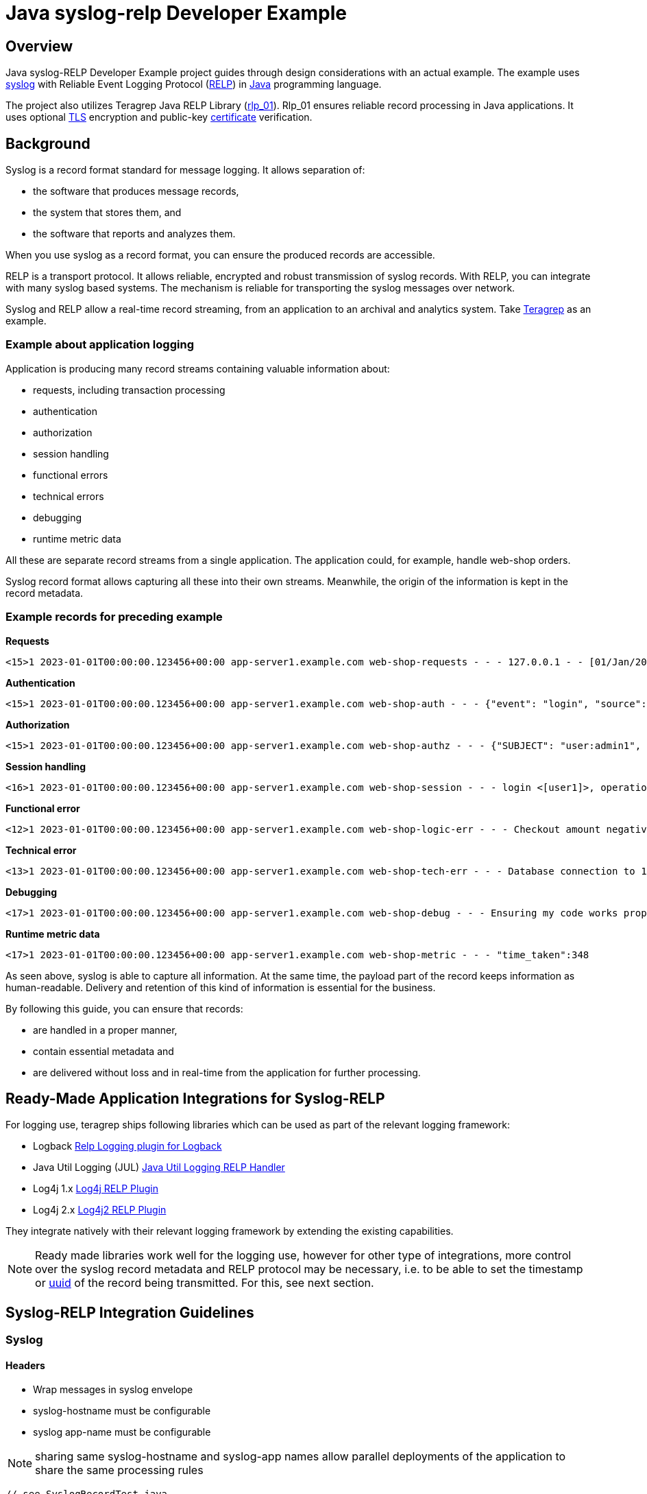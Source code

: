 = Java syslog-relp Developer Example

== Overview
Java syslog-RELP Developer Example project guides through design considerations with an actual example. The example uses https://www.rfc-editor.org/rfc/rfc5424[syslog] with Reliable Event Logging Protocol (https://en.wikipedia.org/wiki/Reliable_Event_Logging_Protocol[RELP]) in https://en.wikipedia.org/wiki/Java_(programming_language)[Java] programming language. 

The project also utilizes Teragrep Java RELP Library (https://github.com/teragrep/rlp_01[rlp_01]). Rlp_01 ensures reliable record processing in Java applications. It uses optional https://en.wikipedia.org/wiki/Transport_Layer_Security[TLS] encryption and public-key https://en.wikipedia.org/wiki/Public_key_certificate[certificate] verification.

== Background
Syslog is a record format standard for message logging. It allows separation of: 

* the software that produces message records, 
* the system that stores them, and 
* the software that reports and analyzes them.

When you use syslog as a record format, you can ensure the produced records are accessible. 

RELP is a transport protocol. It allows reliable, encrypted and robust transmission of syslog records. With RELP, you can integrate with many syslog based systems. The mechanism is reliable for transporting the syslog messages over network.

Syslog and RELP allow a real-time record streaming, from an application to an archival and analytics system. Take https://github.com/teragrep/teragrep/[Teragrep] as an example.

=== Example about application logging

Application is producing many record streams containing valuable information about:

* requests, including transaction processing
* authentication
* authorization
* session handling
* functional errors
* technical errors
* debugging
* runtime metric data

All these are separate record streams from a single application. The application could, for example, handle web-shop orders.

Syslog record format allows capturing all these into their own streams. Meanwhile, the origin of the information is kept in the record metadata.

=== Example records for preceding example

*Requests*
[source,text]
<15>1 2023-01-01T00:00:00.123456+00:00 app-server1.example.com web-shop-requests - - - 127.0.0.1 - - [01/Jan/2023:00:00:00 +0300] "GET /webshop/ HTTP/1.1" 200 1995 "https://referer.example.com" "Mozilla/5.0 (X11; Linux x86_64; rv:109.0) Gecko/20100101 Firefox/113.0"

*Authentication*
[source,text]
<15>1 2023-01-01T00:00:00.123456+00:00 app-server1.example.com web-shop-auth - - - {"event": "login", "source": "127.0.0.1:38238", "username": "user1", "authentication method": "password"}

*Authorization*
[source,text]
<15>1 2023-01-01T00:00:00.123456+00:00 app-server1.example.com web-shop-authz - - - {"SUBJECT": "user:admin1", "VERB": "ASSUME", "OBJECT": "role:Administrators", "STATUS": "assume-ok"}

*Session handling*
[source,text]
<16>1 2023-01-01T00:00:00.123456+00:00 app-server1.example.com web-shop-session - - - login <[user1]>, operation <create>, object_type <session>

*Functional error*
[source,text]
<12>1 2023-01-01T00:00:00.123456+00:00 app-server1.example.com web-shop-logic-err - - - Checkout amount negative, calculated as <-100€>. discount coupons given: "2023FREE" by user: "user1" rejecting purchase;

*Technical error*
[source,text]
<13>1 2023-01-01T00:00:00.123456+00:00 app-server1.example.com web-shop-tech-err - - - Database connection to 127.0.0.2:3306 timed out.

*Debugging*
[source,text]
<17>1 2023-01-01T00:00:00.123456+00:00 app-server1.example.com web-shop-debug - - - Ensuring my code works properly enuf

*Runtime metric data*
[source,text]
<17>1 2023-01-01T00:00:00.123456+00:00 app-server1.example.com web-shop-metric - - - "time_taken":348

As seen above, syslog is able to capture all information. At the same time, the payload part of the record keeps information as human-readable. Delivery and retention of this kind of information is essential for the business.

By following this guide, you can ensure that records:

* are handled in a proper manner, 
* contain essential metadata and 
* are delivered without loss and in real-time from the application for further processing.

== Ready-Made Application Integrations for Syslog-RELP

For logging use, teragrep ships following libraries which can be used as part of the relevant logging framework:

* Logback https://github.com/teragrep/jla_01[Relp Logging plugin for Logback]
* Java Util Logging (JUL) https://github.com/teragrep/jla_04[Java Util Logging RELP Handler]
* Log4j 1.x https://github.com/teragrep/jla_05[Log4j RELP Plugin]
* Log4j 2.x https://github.com/teragrep/jla_06[Log4j2 RELP Plugin]

They integrate natively with their relevant logging framework by extending the existing capabilities.

NOTE: Ready made libraries work well for the logging use, however for other type of integrations, more control over the syslog record metadata and RELP protocol may be necessary, i.e. to be able to set the timestamp or https://en.wikipedia.org/wiki/Universally_unique_identifier[uuid] of the record being transmitted. For this, see next section.

== Syslog-RELP Integration Guidelines

=== Syslog
==== Headers
* Wrap messages in syslog envelope
* syslog-hostname must be configurable
* syslog app-name must be configurable

NOTE: sharing same syslog-hostname and syslog-app names allow parallel deployments of the application to share the same processing rules

[source,java]
----
// see SyslogRecordTest.java
----

==== Structured-data
* include origin data in syslog structure-data
* include original uuid in syslog structured-data

NOTE: structured-data is a managed schema, adding new fields with our https://en.wikipedia.org/wiki/Private_enterprise_number[48577] is not a good idea

[source,java]
----
// see SyslogRecordWithSDTest.java
----

=== RELP

==== Non-functional requirements
* Retry indefinitely and do not lose messages
* Processing must not hang indefinitely due to technical issues but rather retry new connection

[source,java]
----
// see CompleteExampleTest.java
----

RELP TLS
See https://github.com/teragrep/rlp_03/blob/main/src/test/java/com/teragrep/rlp_03/TlsClientTest.java[TlsClientTest.java] on rlp_03 repository.

== General
=== Testing
* test cases must be executable

=== Logging
* errors (executions) must not be hidden

=== Configuration
* server port needs to be configurable
* server address needs to be configurable
